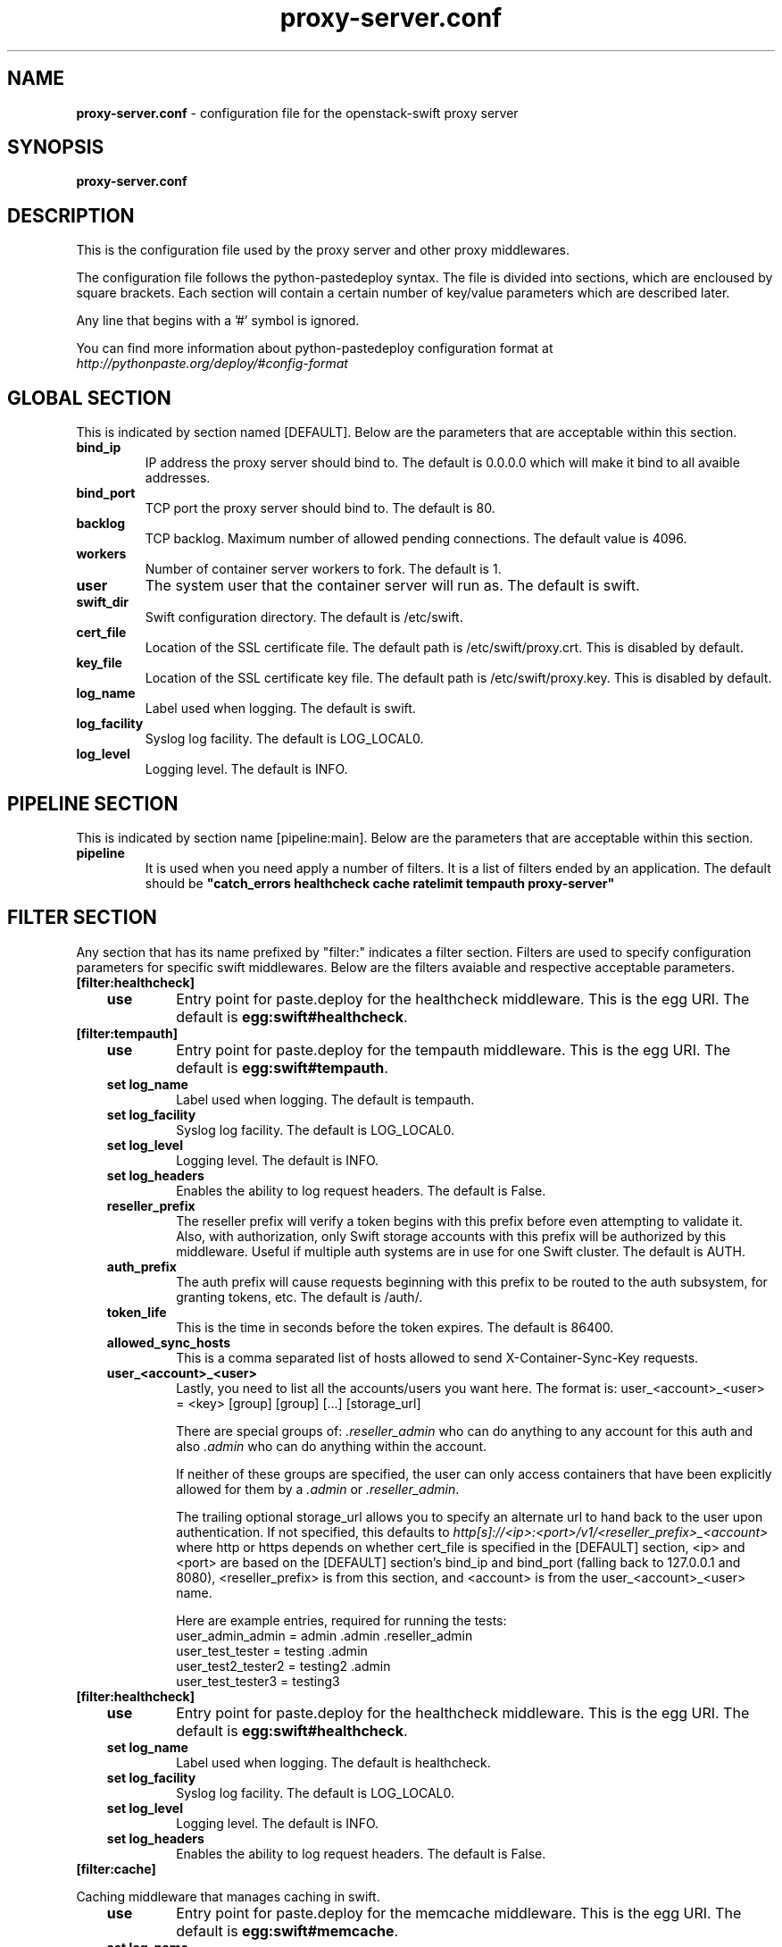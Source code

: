 .\"
.\" Author: Joao Marcelo Martins <marcelo.martins@rackspace.com> or <btorch@gmail.com>
.\" Copyright (c) 2010-2011 OpenStack, LLC.
.\"
.\" Licensed under the Apache License, Version 2.0 (the "License");
.\" you may not use this file except in compliance with the License.
.\" You may obtain a copy of the License at
.\"
.\"    http://www.apache.org/licenses/LICENSE-2.0
.\"
.\" Unless required by applicable law or agreed to in writing, software
.\" distributed under the License is distributed on an "AS IS" BASIS,
.\" WITHOUT WARRANTIES OR CONDITIONS OF ANY KIND, either express or
.\" implied.
.\" See the License for the specific language governing permissions and
.\" limitations under the License.
.\"  
.TH proxy-server.conf 5 "8/26/2011" "Linux" "OpenStack Swift"

.SH NAME 
.LP
.B proxy-server.conf
\- configuration file for the openstack-swift proxy server 



.SH SYNOPSIS
.LP
.B proxy-server.conf



.SH DESCRIPTION 
.PP
This is the configuration file used by the proxy server and other proxy middlewares.

The configuration file follows the python-pastedeploy syntax. The file is divided
into sections, which are encloused by square brackets. Each section will contain a 
certain number of key/value parameters which are described later. 

Any line that begins with a '#' symbol is ignored. 

You can find more information about python-pastedeploy configuration format at 
\fIhttp://pythonpaste.org/deploy/#config-format\fR



.SH GLOBAL SECTION
.PD 1 
.RS 0
This is indicated by section named [DEFAULT]. Below are the parameters that 
are acceptable within this section. 

.IP "\fBbind_ip\fR"
IP address the proxy server should bind to. The default is 0.0.0.0 which will make 
it bind to all avaible addresses.
.IP "\fBbind_port\fR" 
TCP port the proxy server should bind to. The default is 80. 
.IP \fBbacklog\fR 
TCP backlog.  Maximum number of allowed pending connections. The default value is 4096. 
.IP \fBworkers\fR 
Number of container server workers to fork. The default is 1. 
.IP \fBuser\fR 
The system user that the container server will run as. The default is swift. 
.IP \fBswift_dir\fR 
Swift configuration directory. The default is /etc/swift.
.IP \fBcert_file\fR 
Location of the SSL certificate file. The default path is /etc/swift/proxy.crt. This is 
disabled by default.  
.IP \fBkey_file\fR 
Location of the SSL certificate key file. The default path is /etc/swift/proxy.key. This is 
disabled by default. 
.IP \fBlog_name\fR 
Label used when logging. The default is swift.
.IP \fBlog_facility\fR 
Syslog log facility. The default is LOG_LOCAL0.
.IP \fBlog_level\fR 
Logging level. The default is INFO.
.RE
.PD



.SH PIPELINE SECTION
.PD 1 
.RS 0
This is indicated by section name [pipeline:main]. Below are the parameters that
are acceptable within this section. 

.IP "\fBpipeline\fR"
It is used when you need apply a number of filters. It is a list of filters 
ended by an application. The default should be \fB"catch_errors healthcheck 
cache ratelimit tempauth proxy-server"\fR
.RE
.PD



.SH FILTER SECTION
.PD 1 
.RS 0
Any section that has its name prefixed by "filter:" indicates a filter section.
Filters are used to specify configuration parameters for specific swift middlewares.
Below are the filters avaiable and respective acceptable parameters. 
.IP "\fB[filter:healthcheck]\fR"
.RE
.RS 3
.IP "\fBuse\fR"
Entry point for paste.deploy for the healthcheck middleware. This is the egg URI. The default
is \fBegg:swift#healthcheck\fR.
.RE


.RS 0
.IP "\fB[filter:tempauth]\fR"
.RE
.RS 3
.IP \fBuse\fR 
Entry point for paste.deploy for the tempauth middleware. This is the egg URI. The default
is \fBegg:swift#tempauth\fR.
.IP "\fBset log_name\fR"
Label used when logging. The default is tempauth.
.IP "\fBset log_facility\fR"
Syslog log facility. The default is LOG_LOCAL0.
.IP "\fBset log_level\fR "
Logging level. The default is INFO.
.IP "\fBset log_headers\fR "
Enables the ability to log request headers. The default is False.
.IP \fBreseller_prefix\fR
The reseller prefix will verify a token begins with this prefix before even
attempting to validate it. Also, with authorization, only Swift storage accounts 
with this prefix will be authorized by this middleware. Useful if multiple auth 
systems are in use for one Swift cluster. The default is AUTH.
.IP \fBauth_prefix\fR 
The auth prefix will cause requests beginning with this prefix to be routed 
to the auth subsystem, for granting tokens, etc. The default is /auth/.
.IP \fBtoken_life\fR 
This is the time in seconds before the token expires. The default is 86400.
.IP \fBallowed_sync_hosts\fR 
This is a comma separated list of hosts allowed to send X-Container-Sync-Key requests.
.IP \fBuser_<account>_<user>\fR 
Lastly, you need to list all the accounts/users you want here. The format is: 
user_<account>_<user> = <key> [group] [group] [...] [storage_url] 

There are special groups of: \fI.reseller_admin\fR who can do anything to any account for this auth
and also \fI.admin\fR who can do anything within the account.

If neither of these groups are specified, the user can only access containers that 
have been explicitly allowed for them by a \fI.admin\fR or \fI.reseller_admin\fR.
The trailing optional storage_url allows you to specify an alternate url to hand 
back to the user upon authentication. If not specified, this defaults to 
\fIhttp[s]://<ip>:<port>/v1/<reseller_prefix>_<account>\fR where http or https depends 
on whether cert_file is specified in the [DEFAULT] section, <ip> and <port> are based 
on the [DEFAULT] section's bind_ip and bind_port (falling back to 127.0.0.1 and 8080), 
<reseller_prefix> is from this section, and <account> is from the user_<account>_<user> name. 

Here are example entries, required for running the tests:
.RE

.PD 0
.RS 10.IP "user_admin_admin = admin .admin .reseller_admin"
.IP "user_test_tester = testing .admin"
.IP "user_test2_tester2 = testing2 .admin"
.IP "user_test_tester3 = testing3"
.RE
.PD 

.RS 0
.IP "\fB[filter:healthcheck]\fR"
.RE
.RS 3
.IP \fBuse\fR
Entry point for paste.deploy for the healthcheck middleware. This is the egg URI. The default
is \fBegg:swift#healthcheck\fR.
.IP "\fBset log_name\fR"
Label used when logging. The default is healthcheck.
.IP "\fBset log_facility\fR"
Syslog log facility. The default is LOG_LOCAL0.
.IP "\fBset log_level\fR "
Logging level. The default is INFO.
.IP "\fBset log_headers\fR "
Enables the ability to log request headers. The default is False.
.RE



.RS 0
.IP "\fB[filter:cache]\fR"
.RE

Caching middleware that manages caching in swift.

.RS 3
.IP \fBuse\fR
Entry point for paste.deploy for the memcache middleware. This is the egg URI. The default
is \fBegg:swift#memcache\fR.
.IP "\fBset log_name\fR"
Label used when logging. The default is memcache.
.IP "\fBset log_facility\fR"
Syslog log facility. The default is LOG_LOCAL0.
.IP "\fBset log_level\fR "
Logging level. The default is INFO.
.IP "\fBset log_headers\fR "
Enables the ability to log request headers. The default is False.
.IP \fBmemcache_servers\fR
The memcache servers that are available. This can be a list separated by commas. The default 
is 127.0.0.1:11211.
.RE



.RS 0
.IP "\fB[filter:ratelimit]\fR"
.RE

Rate limits requests on both an Account and Container level.  Limits are configurable.

.RS 3
.IP \fBuse\fR
Entry point for paste.deploy for the ratelimit middleware. This is the egg URI. The default
is \fBegg:swift#ratelimit\fR.
.IP "\fBset log_name\fR"
Label used when logging. The default is ratelimit.
.IP "\fBset log_facility\fR"
Syslog log facility. The default is LOG_LOCAL0.
.IP "\fBset log_level\fR "
Logging level. The default is INFO.
.IP "\fBset log_headers\fR "
Enables the ability to log request headers. The default is False.
.IP \fBclock_accuracy\fR
This should represent how accurate the proxy servers' system clocks are with each other. 
1000 means that all the proxies' clock are accurate to each other within 1 millisecond. 
No ratelimit should be higher than the clock accuracy. The default is 1000.
.IP \fBmax_sleep_time_seconds\fR
App will immediately return a 498 response if the necessary sleep time ever exceeds  
the given max_sleep_time_seconds. The default is 60 seconds.
.IP \fBlog_sleep_time_seconds\fR
To allow visibility into rate limiting set this value > 0 and all sleeps greater than 
the number will be logged. If set to 0 means disabled. The default is 0.
.IP \fBrate_buffer_seconds\fR
Number of seconds the rate counter can drop and be allowed to catch up 
(at a faster than listed rate). A larger number will result in larger spikes in 
rate but better average accuracy. The default is 5.
.IP \fBaccount_ratelimit\fR
If set, will limit PUT and DELETE requests to /account_name/container_name. Number is 
in requests per second. If set to 0 means disabled. The default is 0.
.IP \fBaccount_whitelist\fR
Comma separated lists of account names that will not be rate limited. The default is ''.
.IP \fBaccount_blacklist\fR
Comma separated lists of account names that will not be allowed. Returns a 497 response.
The default is ''.
.IP \fBcontainer_ratelimit_size\fR
When set with container_limit_x = r: for containers of size x, limit requests per second 
to r. Will limit PUT, DELETE, and POST requests to /a/c/o. The default is ''.
.RE



.RS 0
.IP "\fB[filter:domain_remap]\fR"
.RE

Middleware that translates container and account parts of a domain topath parameters that the proxy server understands.  

\fIcontainer.account.storageurl/object\fR gets translated to 
\fIcontainer.account.storageurl/path_root/account/container/object\fR

\fIaccount.storageurl/path_root/container/object\fR gets translated to
\fIaccount.storageurl/path_root/account/container/object\fR

.RS 3
.IP \fBuse\fR
Entry point for paste.deploy for the domain_remap middleware. This is the egg URI. The default
is \fBegg:swift#domain_remap\fR.
.IP "\fBset log_name\fR"
Label used when logging. The default is domain_remap.
.IP "\fBset log_facility\fR"
Syslog log facility. The default is LOG_LOCAL0.
.IP "\fBset log_level\fR "
Logging level. The default is INFO.
.IP "\fBset log_headers\fR"
Enables the ability to log request headers. The default is False.
.IP \fBstorage_domain\fR 
The domain to be used by the middleware. 
.IP \fBpath_root\fR
The path root value for the storage URL. The default is v1.
.IP \fBreseller_prefixes\fR
Browsers can convert a host header to lowercase, so check that reseller 
prefix on the account is the correct case. This is done by comparing the 
items in the reseller_prefixes config option to the found prefix. If they 
match except for case, the item from reseller_prefixes will be used 
instead of the found reseller prefix. The reseller_prefixes list is exclusive. 
If defined, any request with an account prefix not in that list will be ignored 
by this middleware. Defaults to 'AUTH'.
.RE



.RS 0 
.IP "\fB[filter:catch_errors]\fR"
.RE
.RS 3
.IP \fBuse\fR
Entry point for paste.deploy for the catch_errors middleware. This is the egg URI. The default
is \fBegg:swift#catch_errors\fR.
.IP "\fBset log_name\fR"
Label used when logging. The default is catch_errors.
.IP "\fBset log_facility\fR"
Syslog log facility. The default is LOG_LOCAL0.
.IP "\fBset log_level\fR "
Logging level. The default is INFO.
.IP "\fBset log_headers\fR"
Enables the ability to log request headers. The default is False.
.RE



.RS 0 
.IP "\fB[filter:cname_lookup]\fR"
.RE

Note: this middleware requires python-dnspython

.RS 3
.IP \fBuse\fR
Entry point for paste.deploy for the cname_lookup middleware. This is the egg URI. The default
is \fBegg:swift#cname_lookup\fR.
.IP "\fBset log_name\fR"
Label used when logging. The default is cname_lookup.
.IP "\fBset log_facility\fR"
Syslog log facility. The default is LOG_LOCAL0.
.IP "\fBset log_level\fR "
Logging level. The default is INFO.
.IP "\fBset log_headers\fR"
Enables the ability to log request headers. The default is False.
.IP \fBstorage_domain\fR 
The domain to be used by the middleware. 
.IP \fBlookup_depth\fR
How deep in the CNAME chain to look for something that matches the storage domain. 
The default is 1.
.RE



.RS 0 
.IP "\fB[filter:staticweb]\fR"
.RE

Note: Put staticweb just after your auth filter(s) in the pipeline

.RS 3
.IP \fBuse\fR
Entry point for paste.deploy for the staticweb middleware. This is the egg URI. The default
is \fBegg:swift#staticweb\fR.
.IP \fBcache_timeout\fR
Seconds to cache container x-container-meta-web-* header values. The default is 300 seconds.
.IP "\fBset log_name\fR"
Label used when logging. The default is staticweb.
.IP "\fBset log_facility\fR"
Syslog log facility. The default is LOG_LOCAL0.
.IP "\fBset log_level\fR "
Logging level. The default is INFO.
.IP "\fBset log_headers\fR"
Enables the ability to log request headers. The default is False.
.IP "\fBset access_log_name\fR"
Label used when logging. The default is staticweb.
.IP "\fBset access_log_facility\fR"
Syslog log facility. The default is LOG_LOCAL0.
.IP "\fBset access_log_level\fR "
Logging level. The default is INFO.
.RE

.PD




.SH APP SECTION
.PD 1 
.RS 0
This is indicated by section name [app:proxy-server]. Below are the parameters
that are acceptable within this section.
.IP \fBuse\fR
Entry point for paste.deploy for the proxy server. This is the egg URI. The default
is \fBegg:swift#proxy\fR.
.IP "\fBset log_name\fR 
Label used when logging. The default is proxy-server.
.IP "\fBset log_facility\fR 
Syslog log facility. The default is LOG_LOCAL0.
.IP "\fB set log_level\fR 
Logging level. The default is INFO.
.IP "\fBset access_log_name\fR"
Label used when logging. The default is proxy-server.
.IP "\fBset access_log_facility\fR"
Syslog log facility. The default is LOG_LOCAL0.
.IP "\fBset access_log_level\fR "
Logging level. The default is INFO.
.IP "\fB set log_requests\fR 
Enables request logging. The default is False.
.IP \fBrecheck_account_existence\fR
Cache timeout in seconds to send memcached for account existence. The default is 60 seconds.
.IP \fBrecheck_container_existence\fR
Cache timeout in seconds to send memcached for container existence. The default is 60 seconds.
.IP \fBobject_chunk_size\fR
Chunk size to read from object servers. The default is 8192.
.IP \fBclient_chunk_size\fR
Chunk size to read from clients. The default is 8192.
.IP \fBnode_timeout\fR 
Request timeout to external services. The default is 10 seconds. 
.IP \fBclient_timeoutt\fR 
Timeout to read one chunk from a client. The default is 60 seconds. 
.IP \fBconn_timeout\fR 
Connection timeout to external services. The default is 0.5 seconds. 
.IP \fBerror_suppression_interval\fR 
Time in seconds that must elapse since the last error for a node to 
be considered no longer error limited. The default is 60 seconds.
.IP \fBerror_suppression_limit\fR 
Error count to consider a node error limited. The default is 10. 
.IP \fBallow_account_management\fR 
Whether account PUTs and DELETEs are even callable. If set to 'true' any authorized 
user may create and delete accounts; if 'false' no one, even authorized, can. The default 
is false. 
.IP \fBobject_post_as_copy\fR 
Set object_post_as_copy = false to turn on fast posts where only the metadata changes 
are stored as new and the original data file is kept in place. This makes for quicker 
posts; but since the container metadata isn't updated in this mode, features like 
container sync won't be able to sync posts. The default is True.
.IP \fBaccount_autocreate\fR 
If set to 'true' authorized accounts that do not yet exist within the Swift cluster 
will be automatically created. The default is set to false.
.RE
.PD


 
.SH DOCUMENTATION
.LP
More indepth documentation about the swift-proxy-server and
also Openstack-Swift as a whole can be found at 
.BI http://swift.openstack.org/admin_guide.html 
and 
.BI http://swift.openstack.org


.SH "SEE ALSO"
.BR swift-proxy-server(1),


